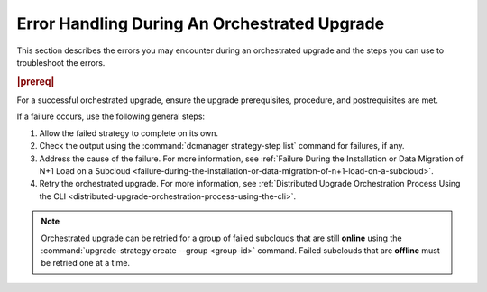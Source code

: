 
.. ziu1597089603252
.. _robust-error-handling-during-an-orchestrated-upgrade:

=============================================
Error Handling During An Orchestrated Upgrade
=============================================

This section describes the errors you may encounter during an orchestrated
upgrade and the steps you can use to troubleshoot the errors.

.. rubric:: |prereq|

For a successful orchestrated upgrade, ensure the upgrade prerequisites,
procedure, and postrequisites are met.

If a failure occurs, use the following general steps:


.. _robust-error-handling-during-an-orchestrated-upgrade-ol-l5y-mby-qmb:

#.  Allow the failed strategy to complete on its own.

#.  Check the output using the :command:`dcmanager strategy-step list` command
    for failures, if any.

#.  Address the cause of the failure. For more information, see :ref:`Failure
    During the Installation or Data Migration of N+1 Load on a Subcloud
    <failure-during-the-installation-or-data-migration-of-n+1-load-on-a-subcloud>`.

#.  Retry the orchestrated upgrade. For more information, see :ref:`Distributed
    Upgrade Orchestration Process Using the CLI
    <distributed-upgrade-orchestration-process-using-the-cli>`.

.. note::
    Orchestrated upgrade can be retried for a group of failed subclouds that
    are still **online** using the :command:`upgrade-strategy create --group
    <group-id>` command.
    Failed subclouds that are **offline** must be retried one at a time.

.. seealso::

    :ref:`Failure Prior to the Installation of N+1 Load on a Subcloud
    <failure-prior-to-the-installation-of-n+1-load-on-a-subcloud>`

    :ref:`Failure During the Installation or Data Migration of N+1 Load on a
    Subcloud <failure-during-the-installation-or-data-migration-of-n+1-load-on-a-subcloud>`
